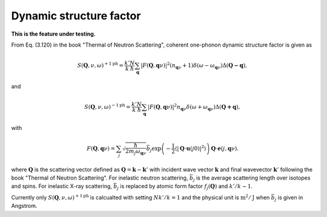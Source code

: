 .. _dynamic_structure_factor:

Dynamic structure factor
-------------------------

**This is the feature under testing.**

From Eq. (3.120) in the book "Thermal of Neutron Scattering", coherent
one-phonon dynamic structure factor is given as

.. math::

   S(\mathbf{Q}, \nu, \omega)^{+1\text{ph}} =
   \frac{k'}{k} \frac{N}{\hbar}
   \sum_\mathbf{q} |F(\mathbf{Q}, \mathbf{q}\nu)|^2
   (n_{\mathbf{q}\nu} + 1) \delta(\omega - \omega_{\mathbf{q}\nu})
   \Delta(\mathbf{Q-q}),

and

.. math::

   S(\mathbf{Q}, \nu, \omega)^{-1\text{ph}} =
   \frac{k'}{k} \frac{N}{\hbar}
   \sum_\mathbf{q} |F(\mathbf{Q}, \mathbf{q}\nu)|^2
   n_{\mathbf{q}\nu} \delta(\omega + \omega_{\mathbf{q}\nu})
   \Delta(\mathbf{Q+q}),

with

.. math::

   F(\mathbf{Q}, \mathbf{q}\nu) =
   \sum_j \sqrt{\frac{\hbar}{2 m_j \omega_{\mathbf{q}\nu}}}
   \bar{b}_j \exp\left(
   -\frac{1}{2} \langle |\mathbf{Q}\cdot\mathbf{u}(j0)|^2 \rangle
   \right) \mathbf{Q}\cdot\mathbf{e}(j, \mathbf{q}\nu).

where :math:`\mathbf{Q}` is the scattering vector defined as
:math:`\mathbf{Q} = \mathbf{k} - \mathbf{k}'` with incident
wave vector :math:`\mathbf{k}` and final wavevector
:math:`\mathbf{k}'`
following the book "Thermal of Neutron Scattering". For
inelastic neutron scattering, :math:`\bar{b}_j` is the average
scattering length over isotopes and spins. For inelastic X-ray
scattering, :math:`\bar{b}_j` is replaced by atomic form factor
:math:`f_j(\mathbf{Q})` and :math:`k'/k \sim 1`.

Currently only :math:`S(\mathbf{Q}, \nu, \omega)^{+1\text{ph}}` is
calcualted with setting :math:`N k'/k = 1` and the physical unit is
:math:`\text{m}^2/\text{J}` when :math:`\bar{b}_j` is given in
Angstrom.
